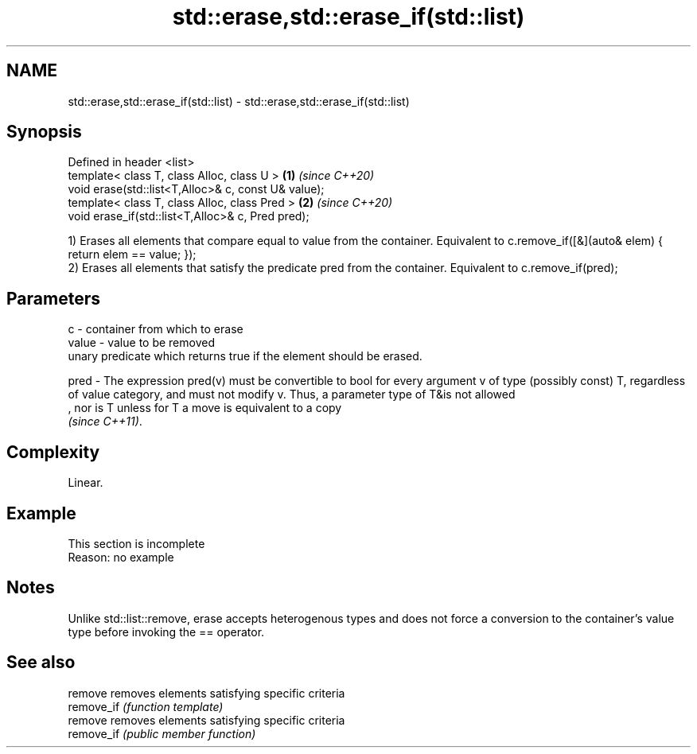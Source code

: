 .TH std::erase,std::erase_if(std::list) 3 "2020.03.24" "http://cppreference.com" "C++ Standard Libary"
.SH NAME
std::erase,std::erase_if(std::list) \- std::erase,std::erase_if(std::list)

.SH Synopsis
   Defined in header <list>
   template< class T, class Alloc, class U >          \fB(1)\fP \fI(since C++20)\fP
   void erase(std::list<T,Alloc>& c, const U& value);
   template< class T, class Alloc, class Pred >       \fB(2)\fP \fI(since C++20)\fP
   void erase_if(std::list<T,Alloc>& c, Pred pred);

   1) Erases all elements that compare equal to value from the container. Equivalent to c.remove_if([&](auto& elem) { return elem == value; });
   2) Erases all elements that satisfy the predicate pred from the container. Equivalent to c.remove_if(pred);

.SH Parameters

   c     - container from which to erase
   value - value to be removed
           unary predicate which returns true if the element should be erased.

   pred  - The expression pred(v) must be convertible to bool for every argument v of type (possibly const) T, regardless of value category, and must not modify v. Thus, a parameter type of T&is not allowed
           , nor is T unless for T a move is equivalent to a copy
           \fI(since C++11)\fP. 

.SH Complexity

   Linear.

.SH Example

    This section is incomplete
    Reason: no example

.SH Notes

   Unlike std::list::remove, erase accepts heterogenous types and does not force a conversion to the container's value type before invoking the == operator.

.SH See also

   remove    removes elements satisfying specific criteria
   remove_if \fI(function template)\fP
   remove    removes elements satisfying specific criteria
   remove_if \fI(public member function)\fP
